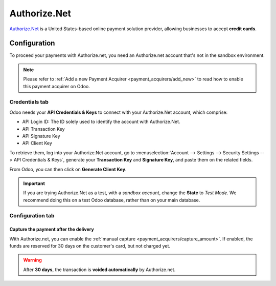 
=============
Authorize.Net
=============

`Authorize.Net <https://www.authorize.net>`__ is a United States-based online payment solution
provider, allowing businesses to accept **credit cards**.

Configuration
=============

To proceed your payments with Authorize.net, you need an Authorize.net account that's not in the
sandbox environment.

.. note::
   Please refer to :ref:`Add a new Payment Acquirer <payment_acquirers/add_new>` to read how to
   enable this payment acquirer on Odoo.

Credentials tab
---------------

Odoo needs your **API Credentials & Keys** to connect with your Authorize.Net account, which
comprise:

- API Login ID: The ID solely used to identify the account with Authorize.Net.
- API Transaction Key
- API Signature Key
- API Client Key

To retrieve them, log into your Authorize.Net account, go to :menuselection:`Account --> Settings
--> Security Settings --> API Credentials & Keys`, generate your **Transaction Key** and
**Signature Key**, and paste them on the related fields.

From Odoo, you can then click on **Generate Client Key**.

.. important::
   If you are trying Authorize.Net as a test, with a *sandbox account*, change the **State** to
   *Test Mode*. We recommend doing this on a test Odoo database, rather than on your main database.

Configuration tab
-----------------

Capture the payment after the delivery
~~~~~~~~~~~~~~~~~~~~~~~~~~~~~~~~~~~~~~

With Authorize.net, you can enable the :ref:`manual capture <payment_acquirers/capture_amount>`. If
enabled, the funds are reserved for 30 days on the customer's card, but not charged yet.

.. warning::
   After **30 days**, the transaction is **voided automatically** by Authorize.net.

.. seealso::
   - :doc:`../payment_acquirers`
